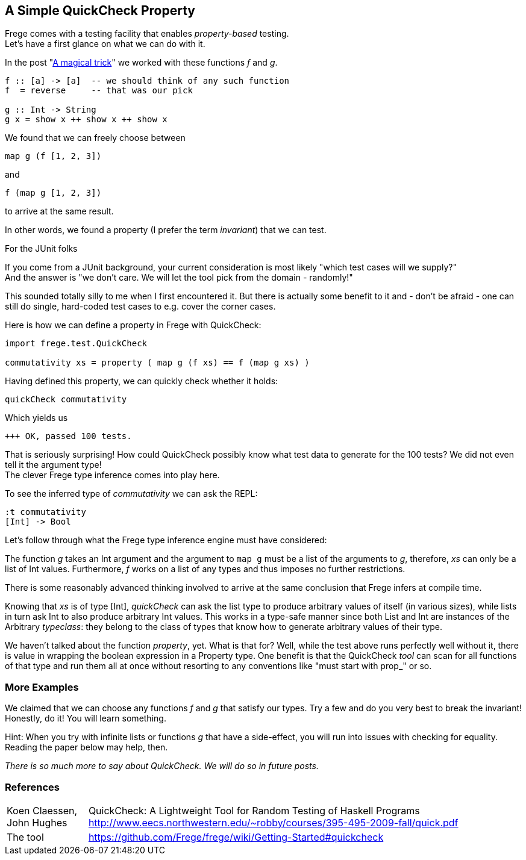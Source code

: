 [[qc_property]]
== A Simple QuickCheck Property

Frege comes with a testing facility that enables _property-based_ testing. +
Let's have a first glance on what we can do with it.

In the post "<<magical_trick.adoc#magical_trick,A magical trick>>" we worked with these functions _f_ and _g_.

[source,haskell]
----
f :: [a] -> [a]  -- we should think of any such function
f  = reverse     -- that was our pick

g :: Int -> String
g x = show x ++ show x ++ show x
----

We found that we can freely choose between

[source,haskell]
----
map g (f [1, 2, 3])
----
and
[source,haskell]
----
f (map g [1, 2, 3])
----
to arrive at the same result.

In other words, we found a property (I prefer the term _invariant_) that we can test.

.For the JUnit folks
****
If you come from a JUnit background, your current consideration is most likely
"which test cases will we supply?" +
And the answer is "we don't care. We will let the tool pick from the domain - randomly!"

This sounded totally silly to me when I first encountered it. But there is actually some benefit to it
and - don't be afraid - one can still do single, hard-coded test cases to e.g. cover the corner cases.
****

Here is how we can define a property in Frege with QuickCheck:

[source,haskell]
----
import frege.test.QuickCheck

commutativity xs = property ( map g (f xs) == f (map g xs) )
----

Having defined this property, we can quickly check whether it holds:

[source,haskell]
----
quickCheck commutativity
----

Which yields us
----
+++ OK, passed 100 tests.
----

That is seriously surprising! How could QuickCheck possibly know what test data
to generate for the 100 tests? We did not even tell it the argument type! +
The clever Frege type inference comes into play here.

To see the inferred type of _commutativity_ we can ask the REPL:
----
:t commutativity
[Int] -> Bool
----

Let's follow through what the Frege type inference engine must have considered:

The function _g_ takes an +Int+ argument
and the argument to `map g` must be a list of the arguments to _g_, therefore,
_xs_ can only be a list of +Int+ values. Furthermore, _f_ works on a list of any types and thus
imposes no further restrictions.

There is some reasonably advanced thinking involved to arrive at the same
conclusion that Frege infers at compile time.

Knowing that _xs_ is of type +[Int]+, _quickCheck_ can ask the list type to produce
arbitrary values of itself (in various sizes), while lists in turn ask +Int+ to
also produce arbitrary +Int+ values. This works in a type-safe manner since both
+List+ and +Int+ are instances of the Arbitrary _typeclass_: they belong to the class
of types that know how to generate arbitrary values of their type.

We haven't talked about the function _property_, yet. What is that for?
Well, while the test above runs perfectly well without it, there is value in wrapping the boolean
expression in a +Property+ type. One benefit is that the QuickCheck _tool_ can scan
for all functions of that type and run them all at once without resorting to any conventions
like "must start with prop_" or so.

=== More Examples
We claimed that we can choose any functions _f_ and _g_ that satisfy our types.
Try a few and do you very best to break the invariant! Honestly, do it!
You will learn something.

Hint: When you try with infinite lists or functions _g_ that have a side-effect,
you will run into issues with checking for equality. Reading the paper below may help, then.

_There is so much more to say about QuickCheck. We will do so in future posts._

=== References
[horizontal]
Koen Claessen, John Hughes::
QuickCheck: A Lightweight Tool for Random Testing of Haskell Programs
http://www.eecs.northwestern.edu/~robby/courses/395-495-2009-fall/quick.pdf

The tool::
https://github.com/Frege/frege/wiki/Getting-Started#quickcheck